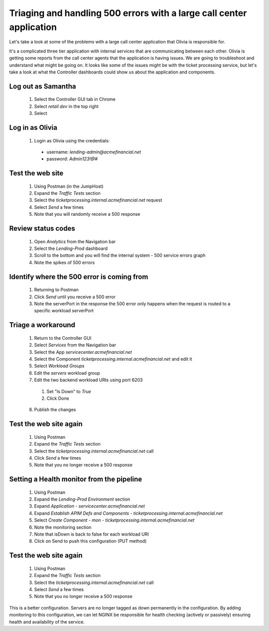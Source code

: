 =====================================================================
Triaging and handling 500 errors with a large call center application
=====================================================================

Let's take a look at some of the problems with a large call center application that 
Olivia is responsible for. 

It's a complicated three tier application with internal services that are 
communicating between each other. Olivia is getting some reports from the call 
center agents that the application is having issues.  We are going to 
troubleshoot and understand what might be going on. It looks like some of the issues 
might be with the ticket processing service, but let's take a look at what the Controller
dashboards could show us about the application and components.

Log out as Samantha
^^^^^^^^^^^^^^^^^^^^^^

    1. Select the Controller GUI tab in Chrome
    2. Select `retail dev` in the top right
    3. Select |logout|

Log in as Olivia
^^^^^^^^^^^^^^^^^^^

    1. Login as Olivia using the credentials:
      - username: `lending-admin@acmefinancial.net`
      - password: `Admin123!@#`

Test the web site
^^^^^^^^^^^^^^^^^^^^

    1. Using Postman (in the JumpHost)
    2. Expand the `Traffic Tests` section
    3. Select the `ticketprocessing.internal.acmefinancial.net` request
    4. Select `Send` a few times
    5. Note that you will randomly receive a 500 response

|traffic_test_500_error_msg|

Review status codes
^^^^^^^^^^^^^^^^^^^^

    1. Open `Analytics` from the Navigation bar
    2. Select the `Lending-Prod` dashboard
    3. Scroll to the bottom and you will find the internal system - 500 service errors graph
    4. Note the spikes of 500 errors

|traffic_test_500_error_msg_gui|

Identify where the 500 error is coming from
^^^^^^^^^^^^^^^^^^^^^^^^^^^^^^^^^^^^^^^^^^^

    1. Returning to Postman
    2. Click `Send` until you receive a 500 error
    3. Note the serverPort in the response the 500 error only happens when the request is routed to a specific workload serverPort

|traffic_test_500_error_msg_serverport|

Triage a workaround
^^^^^^^^^^^^^^^^^^^

    1. Return to the Controller GUI
    2. Select `Services` from the Navigation bar
    3. Select the App `servicecenter.acmefinancial.net`
    4. Select the Component `ticketprocessing.internal.acmefinancial.net` and edit it
    5. Select `Workload Groups`
    6. Edit the `servers` workload group
    7. Edit the two backend workload URIs using port 6203

      1. Set "Is Down" to `True`
      2. Click Done

    8. Publish the changes

Test the web site again
^^^^^^^^^^^^^^^^^^^^^^^

    1. Using Postman
    2. Expand the `Traffic Tests` section
    3. Select the `ticketprocessing.internal.acmefinancial.net` call
    4. Click `Send` a few times
    5. Note that you no longer receive a 500 response

Setting a Health monitor from the pipeline
^^^^^^^^^^^^^^^^^^^^^^^^^^^^^^^^^^^^^^^^^^

    1. Using Postman
    2. Expand the `Lending-Prod Environment` section
    3. Expand `Application - servicecenter.acmefinancial.net`
    4. Expand `Establish APIM Defs and Components - ticketprocessing.internal.acmefinancial.net`
    5. Select `Create Component - mon - ticketprocessing.internal.acmefinancial.net`
    6. Note the monitoring section
    7. Note that isDown is back to false for each workload URI
    8. Click on Send to push this configuration (PUT method)

Test the web site again
^^^^^^^^^^^^^^^^^^^^^^^

    1. Using Postman
    2. Expand the `Traffic Tests` section
    3. Select the `ticketprocessing.internal.acmefinancial.net` call
    4. Select `Send` a few times
    5. Note that you no longer receive a 500 response

This is a better configuration. Servers are no longer tagged as down permanently in the 
configuration. By adding monitoring to this configuration, we can let NGINX be responsible for health checking (actively or 
passively) ensuring health and availability of the service.

.. |logout| image:: ../../_static/log_out.png
   :scale: 50 %

.. |traffic_test_500_error_msg| image:: ../../_static/traffic_test_500_error_msg.png
   :scale: 50%

.. |traffic_test_500_error_msg_gui| image:: ../../_static/traffic_test_500_error_msg_gui.png
   :scale: 50%

.. |traffic_test_500_error_msg_serverport| image:: ../../_static/traffic_test_500_error_msg_serverport.png
   :scale: 50%